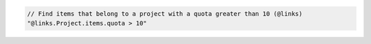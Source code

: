 .. code-block:: typescript

   // Find items that belong to a project with a quota greater than 10 (@links)
   "@links.Project.items.quota > 10"
